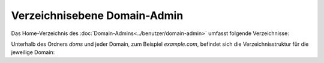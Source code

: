 =============================
Verzeichnisebene Domain-Admin
=============================
Das Home-Verzeichnis des :doc:`Domain-Admins<../benutzer/domain-admin>` umfasst folgende Verzeichnisse:

+-----------------+-----------+--------+---------+----------------------------------------------------------------+
| Berechtigungen  | Nutzer    | Gruppe | Ordner  | Erläuterung                                                    |
+=================+===========+========+=========+================================================================+
| ` dr-xr-x--T `  | httpd     | xyz00  | doms    | Ablage der im Web-Paket aufgeschaltenen enthaltenen Domains dieses Domain-Admin. |
+-----------------+-----------+--------+---------+----------------------------------------------------------------+
| ` drwx------ `  | xyz00-abc | xyz00  | Maildir | Mailordner des Domain-Admin.                                  |
+-----------------+-----------+--------+---------+----------------------------------------------------------------+


Unterhalb des Ordners *doms* und jeder Domain, zum Beispiel *example.com*, befindet sich die Verzeichnisstruktur für die jeweilige Domain:


+----------------+-----------+--------+-------------+-----------------------------------------------------------------------------------------------------------------------------------------------+
| Berechtigungen | Nutzer    | Gruppe | Ordner      | Erläuterung                                                                                                                                   |
+================+===========+========+=============+===============================================================================================================================================+
| drwxr-xr-x     | xyz00-abc |  xyz00 | cgi         | Ablage externer Software zur Generierung dynamischer Webseiten in einem Webserver.                                                            |
+----------------+-----------+--------+-------------+-----------------------------------------------------------------------------------------------------------------------------------------------+
| drwxr-xr-x     | xyz00-abc |  xyz00 | cgi-ssl     | Ablage externer Software zur Generierung dynamischer Webseiten, die verschlüsselt ausgeliefert werden (siehe auch :doc:`TLS</administration/tls/index>`). |
+----------------+-----------+--------+-------------+-----------------------------------------------------------------------------------------------------------------------------------------------+
| drwxr-xr-x     | xyz00-abc |  xyz00 | fastcgi     | Ablage externer Software zur Generierung dynamischer Webseiten in einem Webserver.                                                            |
+----------------+-----------+--------+-------------+-----------------------------------------------------------------------------------------------------------------------------------------------+
| drwxr-xr-x     | xyz00-abc |  xyz00 | fastcgi-ssl | Ablage externer Software zur Generierung dynamischer Webseiten, die verschlüsselt ausgeliefert werden (siehe auch :doc:`TLS</administration/tls/index>`). |
+----------------+-----------+--------+-------------+-----------------------------------------------------------------------------------------------------------------------------------------------+
| drwxr-xr-x     | xyz00-abc |  xyz00 | htdocs      | Ablage für die Daten einer Webseite, wenn diese unverschlüsselt ausgeliefert werden soll.                                                     |
+----------------+-----------+--------+-------------+-----------------------------------------------------------------------------------------------------------------------------------------------+
| drwxr-xr-x     | xyz00-abc |  xyz00 | subs        | Ablage für Sub-Domain aus htdocs, wenn diese unverschlüsselt ausgeliefert werden soll.                                                        |
+----------------+-----------+--------+-------------+-----------------------------------------------------------------------------------------------------------------------------------------------+
| drwxr-xr-x     | xyz00-abc |  xyz00 | htdocs-ssl  | Ablage für die Daten einer Webseite, wenn diese verschlüsselt ausgeliefert werden soll (siehe auch :doc:`TLS</administration/tls/index>`). |
+----------------+-----------+--------+-------------+-----------------------------------------------------------------------------------------------------------------------------------------------+
| drwxr-xr-x     | xyz00-abc |  xyz00 | subs-ssl    | Ablage für Sub-Domain aus htdocs-ssl, wenn diese verschlüsselt ausgeliefert werden soll.                                                      |
+----------------+-----------+--------+-------------+-----------------------------------------------------------------------------------------------------------------------------------------------+
| drwxr-xr-x     | xyz00-abc |  xyz00 | etc         | Ablage für domaineigene Konfigurationsdateien (z.B. eigenes :doc:`Zonefile</administration/zonefile/index>`).                                 |
+----------------+-----------+--------+-------------+-----------------------------------------------------------------------------------------------------------------------------------------------+
| drwxr-xr-x     | xyz00-abc |  xyz00 | var         | Ablage für Logfiles.                                                                                                                          |
+----------------+-----------+--------+-------------+-----------------------------------------------------------------------------------------------------------------------------------------------+





